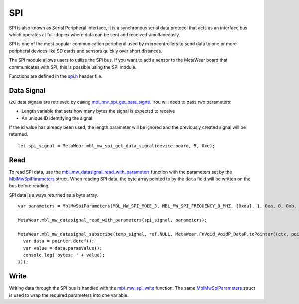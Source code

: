 .. highlight:: javascript

SPI
===
SPI is also known as Serial Peripheral Interface, it is a synchronous serial data protocol that acts as an interface bus which operates at full-duplex where data can be sent and received simultaneously. 

SPI is one of the most popular communication peripheral used by microcontrollers to send data to one or more peripheral devices like SD cards and sensors quickly over short distances.

The SPI module allows users to utilize the SPI bus. If you want to add a sensor to the MetaWear board that communicates with SPI, this is possible using the SPI module.

Functions are defined in the `spi.h <https://mbientlab.com/docs/metawear/cpp/latest/spi_8h.html>`_ header file.  

Data Signal
-----------
I2C data signals are retrieved by calling 
`mbl_mw_spi_get_data_signal <https://mbientlab.com/docs/metawear/cpp/latest/spi_8h.html#aa62819b709527840a672a2cc0a242e8d>`_.  You will need to pass 
two parameters: 

* Length variable that sets how many bytes the signal is expected to receive
* An unique ID identifying the signal

If the id value has already been used, the length parameter will be ignored and the previously created signal will be returned.  ::

    let spi_signal = MetaWear.mbl_mw_spi_get_data_signal(device.board, 5, 0xe);

Read
----
To read SPI data, use the 
`mbl_mw_datasignal_read_with_parameters <https://mbientlab.com/docs/metawear/cpp/latest/datasignal_8h.html#a71391d5862eb18327ce2aaaac4a12159>`_ 
function with the parameters set by the `MblMwSpiParameters <https://mbientlab.com/docs/metawear/cpp/latest/structMblMwSpiParameters.html>`_ struct.  
When reading SPI data, the byte array pointed to by the ``data`` field will be written on the bus before reading.  

SPI data is always returned as a byte array.  ::

    var parameters = MblMwSpiParameters(MBL_MW_SPI_MODE_3, MBL_MW_SPI_FREQUENCY_8_MHZ, {0xda}, 1, 0xa, 0, 0xb, 7, 0, 1);
    
    MetaWear.mbl_mw_datasignal_read_with_parameters(spi_signal, parameters);
    
    MetaWear.mbl_mw_datasignal_subscribe(temp_signal, ref.NULL, MetaWear.FnVoid_VoidP_DataP.toPointer((ctx, pointer) => {
      var data = pointer.deref();
      var value = data.parseValue();
      console.log('bytes: ' + value);
    }));

Write
-----
Writing data through the SPI bus is handled with the 
`mbl_mw_spi_write <https://mbientlab.com/docs/metawear/cpp/latest/spi_8h.html#acd7af3167e03424cc35ffc7a6a29d39e>`_ function.  The same 
`MblMwSpiParameters <https://mbientlab.com/docs/metawear/cpp/latest/structMblMwSpiParameters.html>`_ struct is used to wrap the required 
parameters into one variable.
